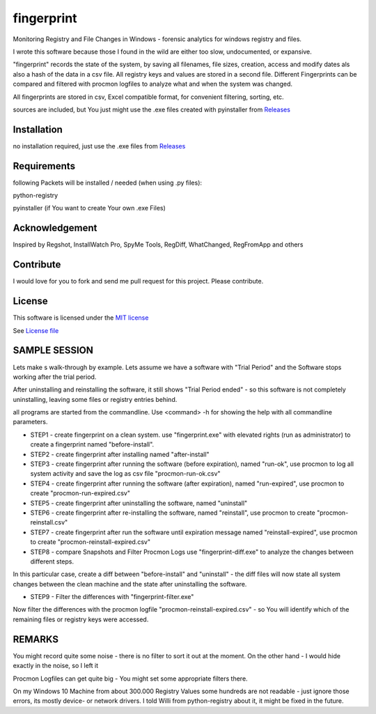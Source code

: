 fingerprint
=================

Monitoring Registry and File Changes in Windows - forensic analytics for windows registry and files.

I wrote this software because those I found in the wild are either too slow, undocumented, or expansive.

"fingerprint" records the state of the system, by saving all filenames, file sizes, creation, access and modify dates als also a hash of the data in a csv file.
All registry keys and values are stored in a second file. Different Fingerprints can be compared and filtered with procmon logfiles to analyze what and when the system was changed.

All fingerprints are stored in csv, Excel compatible format, for convenient filtering, sorting, etc.

sources are included, but You just might use the .exe files created with pyinstaller from `Releases <https://github.com/bitranox/fingerprint/releases>`_

Installation
------------

no installation required, just use the .exe files from `Releases <https://github.com/bitranox/fingerprint/releases>`_

Requirements
---------------

following Packets will be installed / needed (when using .py files): 

python-registry

pyinstaller (if You want to create Your own .exe Files)

Acknowledgement
---------------
Inspired by Regshot, InstallWatch Pro, SpyMe Tools, RegDiff, WhatChanged, RegFromApp and others

Contribute
----------

I would love for you to fork and send me pull request for this project.
Please contribute.


License
-------

This software is licensed under the `MIT license <http://en.wikipedia.org/wiki/MIT_License>`_

See `License file <https://github.com/bitranox/fingerprint/blob/master/LICENSE>`_


SAMPLE SESSION
--------------


Lets make s walk-through by example. Lets assume we have a software with "Trial Period" and the Software stops working after the trial period. 

After uninstalling and reinstalling the software, it still shows "Trial Period ended" - so this software is not completely uninstalling, leaving some files or registry entries behind.

all programs are started from the commandline. Use <command> -h for showing the help with all commandline parameters.

- STEP1 - create fingerprint on a clean system. 
  use "fingerprint.exe" with elevated rights (run as administrator) to create a fingerprint named "before-install".
- STEP2 - create fingerprint after installing named "after-install"
- STEP3 - create fingerprint after running the software (before expiration), named "run-ok",
  use procmon to log all system activity and save the log as csv file "procmon-run-ok.csv"
- STEP4 - create fingerprint after running the software (after expiration), named "run-expired", 
  use procmon to create "procmon-run-expired.csv"
- STEP5 - create fingerprint after uninstalling the software, named "uninstall"
- STEP6 - create fingerprint after re-installing the software, named "reinstall", 
  use procmon to create "procmon-reinstall.csv"
- STEP7 - create fingerprint after run the software until expiration message named "reinstall-expired",
  use procmon to create "procmon-reinstall-expired.csv"
- STEP8 - compare Snapshots and Filter Procmon Logs
  use "fingerprint-diff.exe" to analyze the changes between different steps.

In this particular case, create a diff between "before-install" and "uninstall" - the diff files will now state all system changes between the clean machine and the state after uninstalling the software.

- STEP9 - Filter the differences with "fingerprint-filter.exe"

Now filter the differences with the procmon logfile "procmon-reinstall-expired.csv" - so You will identify which of the remaining files or registry keys were accessed.
 

REMARKS
-------

You might record quite some noise - there is no filter to sort it out at the moment. On the other hand - I would hide exactly in the noise, so I left it

Procmon Logfiles can get quite big - You might set some appropriate filters there.

On my Windows 10 Machine from about 300.000 Registry Values some hundreds are not readable - just ignore those errors, its mostly device- or network drivers. I told Willi from python-registry about it, it might be fixed in the future.

